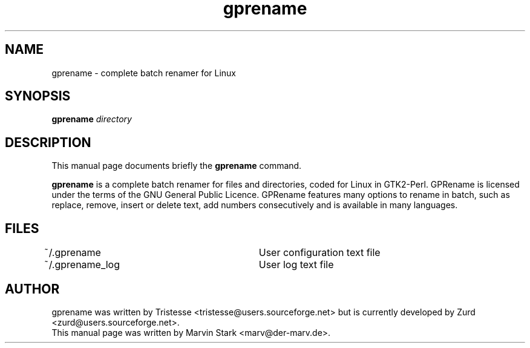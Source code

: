 .TH gprename 1 "May 24, 2007"
.SH NAME
gprename \- complete batch renamer for Linux
.SH SYNOPSIS
.B gprename
.I directory
.SH DESCRIPTION
This manual page documents briefly the
.B gprename
command.
.PP
\fBgprename\fP is a complete batch renamer for files and directories, coded for Linux in GTK2-Perl. GPRename is licensed under the terms of the GNU General Public Licence. GPRename features many options to rename in batch, such as replace, remove, insert or delete text, add numbers consecutively and is available in many languages.
.br
.SH FILES
~/.gprename			User configuration text file
.br
~/.gprename_log		User log text file
.SH AUTHOR
gprename was written by Tristesse <tristesse@users.sourceforge.net> but is currently developed by Zurd <zurd@users.sourceforge.net>.
.br
This manual page was written by Marvin Stark <marv@der-marv.de>.
